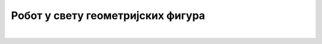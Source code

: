 Робот у свету геометријских фигура
==================================

.. infonote::

 .. image:: ../../_images/robot31.png
    :height: 120
    :align: left

|